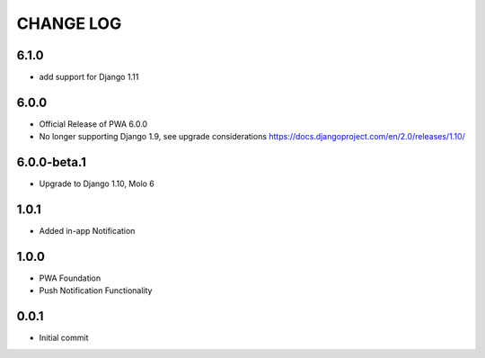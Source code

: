 CHANGE LOG
==========

6.1.0
-----
- add support for Django 1.11

6.0.0
-----
- Official Release of PWA 6.0.0
- No longer supporting Django 1.9, see upgrade considerations
  https://docs.djangoproject.com/en/2.0/releases/1.10/

6.0.0-beta.1
------------
- Upgrade to Django 1.10, Molo 6

1.0.1
-----
- Added in-app Notification

1.0.0
-----
- PWA Foundation
- Push Notification Functionality

0.0.1
-----
- Initial commit
